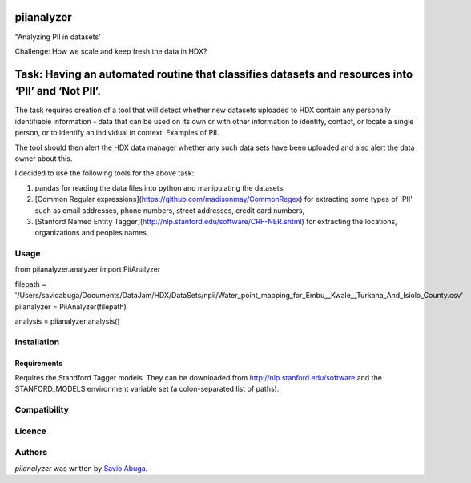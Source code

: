 piianalyzer
===========

.. image:: https://pypip.in/v/piianalyzer/badge.png
    :target: https://pypi.python.org/pypi/piianalyzer
    :alt: Latest PyPI version


"Analyzing PII in datasets'

Challenge: How we scale and keep fresh the data in HDX?

Task: Having an automated routine that classifies datasets and resources into ‘PII’ and ‘Not PII’.
===========

The task requires creation of a tool that will detect whether new datasets uploaded to HDX contain any personally
identifiable information - data that can be used on its own or with other information to identify, contact, or
locate a single person, or to identify an individual in context. Examples of PII.

The tool should then alert the HDX data manager whether any such data sets have been uploaded
and also alert the data owner about this.


I decided to use the following tools for the above task:

1. pandas for reading the data files into python and manipulating the datasets.

2. [Common Regular expressions](https://github.com/madisonmay/CommonRegex) for extracting some types of 'PII' such as email addresses, phone numbers, street addresses,
   credit card numbers,

3. [Stanford Named Entity Tagger](http://nlp.stanford.edu/software/CRF-NER.shtml) for extracting the locations, organizations and peoples names.


Usage
-----

from piianalyzer.analyzer import PiiAnalyzer

filepath = '/Users/savioabuga/Documents/DataJam/HDX/DataSets/npii/Water_point_mapping_for_Embu__Kwale__Turkana_And_Isiolo_County.csv'
piianalyzer = PiiAnalyzer(filepath)

analysis = piianalyzer.analysis()


Installation
------------

Requirements
^^^^^^^^^^^^

Requires the Standford Tagger models.
They can be downloaded from http://nlp.stanford.edu/software
and the STANFORD_MODELS environment variable set (a colon-separated list of paths).


Compatibility
-------------

Licence
-------

Authors
-------

`piianalyzer` was written by `Savio Abuga <savioabuga@gmail.com>`_.
